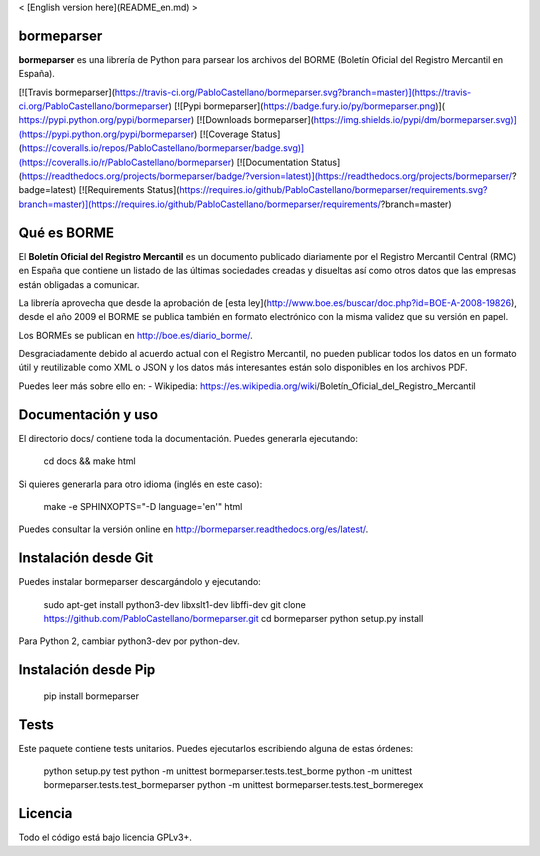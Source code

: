 < [English version here](README_en.md) >

bormeparser
===========

**bormeparser** es una librería de Python para parsear los archivos del BORME (Boletín Oficial del Registro Mercantil en España).

[![Travis bormeparser](https://travis-ci.org/PabloCastellano/bormeparser.svg?branch=master)](https://travis-ci.org/PabloCastellano/bormeparser)
[![Pypi bormeparser](https://badge.fury.io/py/bormeparser.png)]( https://pypi.python.org/pypi/bormeparser)
[![Downloads bormeparser](https://img.shields.io/pypi/dm/bormeparser.svg)](https://pypi.python.org/pypi/bormeparser)
[![Coverage Status](https://coveralls.io/repos/PabloCastellano/bormeparser/badge.svg)](https://coveralls.io/r/PabloCastellano/bormeparser)
[![Documentation Status](https://readthedocs.org/projects/bormeparser/badge/?version=latest)](https://readthedocs.org/projects/bormeparser/?badge=latest)
[![Requirements Status](https://requires.io/github/PabloCastellano/bormeparser/requirements.svg?branch=master)](https://requires.io/github/PabloCastellano/bormeparser/requirements/?branch=master)

Qué es BORME
============

El **Boletín Oficial del Registro Mercantil** es un documento publicado diariamente por el Registro Mercantil Central (RMC)
en España que contiene un listado de las últimas sociedades creadas y disueltas así como otros datos que las empresas
están obligadas a comunicar.

La librería aprovecha que desde la aprobación de [esta ley](http://www.boe.es/buscar/doc.php?id=BOE-A-2008-19826),
desde el año 2009 el BORME se publica también en formato electrónico con la misma validez que su versión en papel.

Los BORMEs se publican en http://boe.es/diario_borme/.

Desgraciadamente debido al acuerdo actual con el Registro Mercantil, no pueden publicar todos los datos en un formato
útil y reutilizable como XML o JSON y los datos más interesantes están solo disponibles en los archivos PDF.

Puedes leer más sobre ello en:
- Wikipedia: https://es.wikipedia.org/wiki/Boletín_Oficial_del_Registro_Mercantil


Documentación y uso
===================

El directorio docs/ contiene toda la documentación. Puedes generarla ejecutando:

    cd docs && make html

Si quieres generarla para otro idioma (inglés en este caso):

    make -e SPHINXOPTS="-D language='en'" html

Puedes consultar la versión online en http://bormeparser.readthedocs.org/es/latest/.


Instalación desde Git
=====================

Puedes instalar bormeparser descargándolo y ejecutando:

    sudo apt-get install python3-dev libxslt1-dev libffi-dev
    git clone https://github.com/PabloCastellano/bormeparser.git
    cd bormeparser
    python setup.py install

Para Python 2, cambiar python3-dev por python-dev.


Instalación desde Pip
=====================

    pip install bormeparser


Tests
=====

Este paquete contiene tests unitarios. Puedes ejecutarlos escribiendo alguna de estas órdenes:

    python setup.py test
    python -m unittest bormeparser.tests.test_borme
    python -m unittest bormeparser.tests.test_bormeparser
    python -m unittest bormeparser.tests.test_bormeregex


Licencia
========

Todo el código está bajo licencia GPLv3+.


